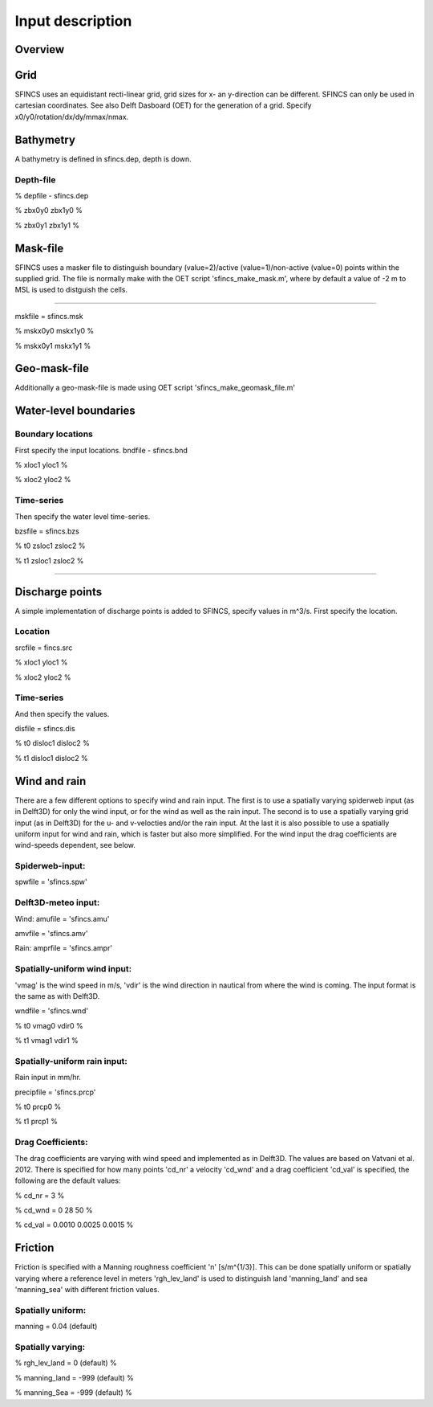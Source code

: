 Input description
=======

Overview
----------------------


Grid
----------------------

SFINCS uses an equidistant recti-linear grid, grid sizes for x- an y-direction can be different. SFINCS can only be used in cartesian coordinates. 
See also Delft Dasboard (OET) for the generation of a grid. Specify x0/y0/rotation/dx/dy/mmax/nmax.


Bathymetry
----------------------

A bathymetry is defined in sfincs.dep, depth is down.

Depth-file
%%%%%

% depfile - sfincs.dep

% zbx0y0 zbx1y0 %

% zbx0y1 zbx1y1 %


Mask-file
----------------------

SFINCS uses a masker file to distinguish boundary (value=2)/active (value=1)/non-active (value=0) points within the supplied grid.
The file is normally make with the OET script 'sfincs_make_mask.m', where by default a value of -2 m to MSL is used to distguish the cells.

%%%%%

mskfile = sfincs.msk

% mskx0y0 mskx1y0 %

% mskx0y1 mskx1y1 %


Geo-mask-file
----------------------

Additionally a geo-mask-file is made using OET script 'sfincs_make_geomask_file.m'

Water-level boundaries
----------------------

Boundary locations
%%%%%

First specify the input locations.
bndfile - sfincs.bnd 

% xloc1 yloc1 %

% xloc2 yloc2 %  

Time-series
%%%%%

Then specify the water level time-series.

bzsfile = sfincs.bzs

% t0 zsloc1 zsloc2 %

% t1 zsloc1 zsloc2 %

%%%%%

Discharge points
----------------------

A simple implementation of discharge points is added to SFINCS, specify values in m^3/s. First specify the location.

Location
%%%%%

srcfile = fincs.src 

% xloc1 yloc1 %

% xloc2 yloc2 % 


Time-series
%%%%%

And then specify the values.

disfile = sfincs.dis

% t0 disloc1 disloc2 %

% t1 disloc1 disloc2 %

Wind and rain
----------------------

There are a few different options to specify wind and rain input. The first is to use a spatially varying spiderweb input (as in Delft3D) for only the wind input, or for the wind as well as the rain input. The second is to use a spatially varying grid input (as in Delft3D) for the u- and v-velocties and/or the rain input. At the last it is also possible to use a spatially uniform input for wind and rain, which is faster but also more simplified. For the wind input the drag coefficients are wind-speeds dependent, see below.

Spiderweb-input:
%%%%% 

spwfile = 'sfincs.spw'


Delft3D-meteo input:
%%%%%

Wind:
amufile = 'sfincs.amu'

amvfile = 'sfincs.amv'

Rain:
amprfile = 'sfincs.ampr'

Spatially-uniform wind input:
%%%%%
'vmag' is the wind speed in m/s, 'vdir' is the wind direction in nautical from where the wind is coming. The input format is the same as with Delft3D.

wndfile = 'sfincs.wnd'

% t0 vmag0 vdir0 %

% t1 vmag1 vdir1 %

Spatially-uniform rain input:
%%%%%

Rain input in mm/hr.

precipfile = 'sfincs.prcp'

% t0 prcp0 %

% t1 prcp1 %


Drag Coefficients: 
%%%%%

The drag coefficients are varying with wind speed and implemented as in Delft3D. The values are based on Vatvani et al. 2012. There is specified for how many points 'cd_nr' a velocity 'cd_wnd' and a drag coefficient 'cd_val' is specified, the following are the default values:

% cd_nr = 3 %

% cd_wnd = 0 28 50 %

% cd_val = 0.0010 0.0025 0.0015 %


Friction
----------------------

Friction is specified with a Manning roughness coefficient 'n' [s/m^{1/3}]. This can be done spatially uniform or spatially varying where a reference level in meters 'rgh_lev_land' is used to distinguish land 'manning_land' and sea 'manning_sea' with different friction values.

Spatially uniform:
%%%%%
manning = 0.04 (default)

Spatially varying:
%%%%%

% rgh_lev_land = 0 (default) %

% manning_land = -999 (default) %

% manning_Sea = -999 (default) %


